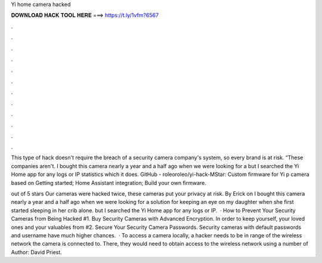 Yi home camera hacked



𝐃𝐎𝐖𝐍𝐋𝐎𝐀𝐃 𝐇𝐀𝐂𝐊 𝐓𝐎𝐎𝐋 𝐇𝐄𝐑𝐄 ===> https://t.ly/1vfm?6567



.



.



.



.



.



.



.



.



.



.



.



.

This type of hack doesn't require the breach of a security camera company's system, so every brand is at risk. “These companies aren't. I bought this camera nearly a year and a half ago when we were looking for a but I searched the Yi Home app for any logs or IP statistics which it does. GitHub - roleoroleo/yi-hack-MStar: Custom firmware for Yi p camera based on Getting started; Home Assistant integration; Build your own firmware.

out of 5 stars Our cameras were hacked twice, these cameras put your privacy at risk. By Erick on I bought this camera nearly a year and a half ago when we were looking for a solution for keeping an eye on my daughter when she first started sleeping in her crib alone. but I searched the Yi Home app for any logs or IP.  · How to Prevent Your Security Cameras from Being Hacked #1. Buy Security Cameras with Advanced Encryption. In order to keep yourself, your loved ones and your valuables from #2. Secure Your Security Camera Passwords. Security cameras with default passwords and username have much higher chances.  · To access a camera locally, a hacker needs to be in range of the wireless network the camera is connected to. There, they would need to obtain access to the wireless network using a number of Author: David Priest.
